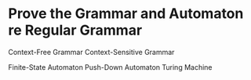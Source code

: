 * Prove the Grammar and Automaton re Regular Grammar
Context-Free Grammar
Context-Sensitive Grammar

Finite-State Automaton
Push-Down Automaton
Turing Machine